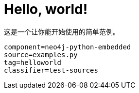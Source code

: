 [[python-embedded-tutorial-helloworld]]
Hello, world!
=============

这是一个让你能开始使用的简单范例。

[snippet,python]
----
component=neo4j-python-embedded
source=examples.py
tag=helloworld
classifier=test-sources
----

